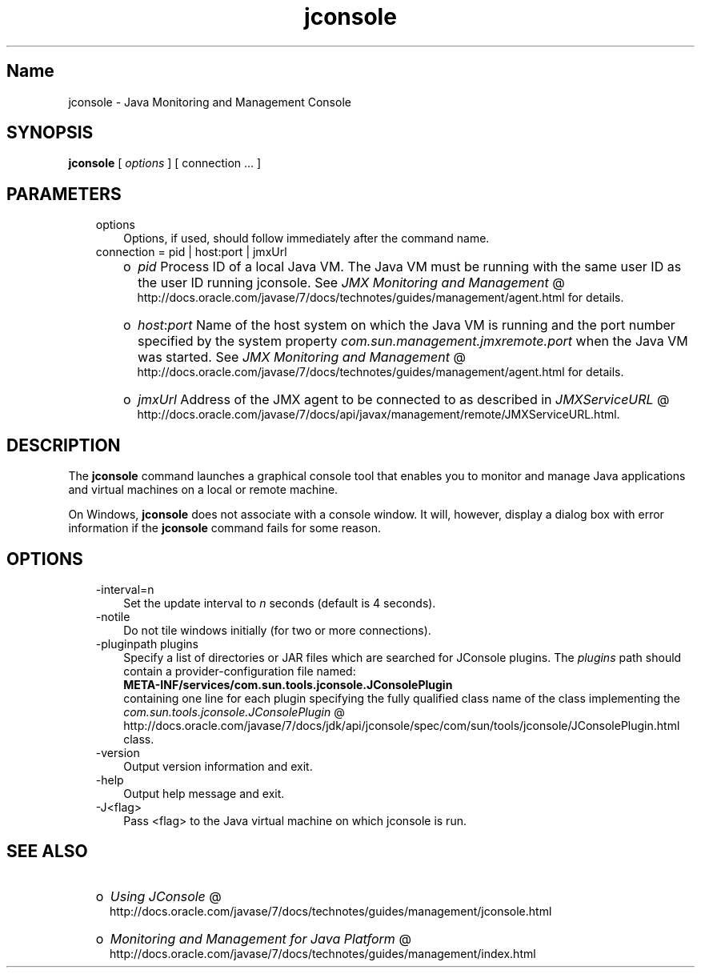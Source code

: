 ." Copyright (c) 2004, 2011, Oracle and/or its affiliates. All rights reserved.
." DO NOT ALTER OR REMOVE COPYRIGHT NOTICES OR THIS FILE HEADER.
."
." This code is free software; you can redistribute it and/or modify it
." under the terms of the GNU General Public License version 2 only, as
." published by the Free Software Foundation.
."
." This code is distributed in the hope that it will be useful, but WITHOUT
." ANY WARRANTY; without even the implied warranty of MERCHANTABILITY or
." FITNESS FOR A PARTICULAR PURPOSE.  See the GNU General Public License
." version 2 for more details (a copy is included in the LICENSE file that
." accompanied this code).
."
." You should have received a copy of the GNU General Public License version
." 2 along with this work; if not, write to the Free Software Foundation,
." Inc., 51 Franklin St, Fifth Floor, Boston, MA 02110-1301 USA.
."
." Please contact Oracle, 500 Oracle Parkway, Redwood Shores, CA 94065 USA
." or visit www.oracle.com if you need additional information or have any
." questions.
."
.TH jconsole 1 "16 Mar 2012"

.LP
.SH "Name"
jconsole \- Java Monitoring and Management Console
.LP
.SH "SYNOPSIS"
.LP
.nf
\f3
.fl
\fP\f3jconsole\fP [ \f2options\fP ] [ connection ... ]
.fl

.fl
.fi

.LP
.SH "PARAMETERS"
.LP
.RS 3
.TP 3
options 
Options, if used, should follow immediately after the command name. 
.TP 3
connection = pid | host:port | jmxUrl 
.RS 3
.TP 2
o
\f2pid\fP Process ID of a local Java VM. The Java VM must be running with the same user ID as the user ID running jconsole. See 
.na
\f2JMX Monitoring and Management\fP @
.fi
http://docs.oracle.com/javase/7/docs/technotes/guides/management/agent.html for details. 
.TP 2
o
\f2host\fP:\f2port\fP Name of the host system on which the Java VM is running and the port number specified by the system property \f2com.sun.management.jmxremote.port\fP when the Java VM was started. See 
.na
\f2JMX Monitoring and Management\fP @
.fi
http://docs.oracle.com/javase/7/docs/technotes/guides/management/agent.html for details. 
.TP 2
o
\f2jmxUrl\fP Address of the JMX agent to be connected to as described in 
.na
\f2JMXServiceURL\fP @
.fi
http://docs.oracle.com/javase/7/docs/api/javax/management/remote/JMXServiceURL.html. 
.RE
.RE

.LP
.SH "DESCRIPTION"
.LP
.LP
The \f3jconsole\fP command launches a graphical console tool that enables you to monitor and manage Java applications and virtual machines on a local or remote machine.
.LP
.LP
On Windows, \f3jconsole\fP does not associate with a console window. It will, however, display a dialog box with error information if the \f3jconsole\fP command fails for some reason.
.LP
.SH "OPTIONS"
.LP
.RS 3
.TP 3
\-interval=n 
Set the update interval to \f2n\fP seconds (default is 4 seconds). 
.TP 3
\-notile 
Do not tile windows initially (for two or more connections). 
.TP 3
\-pluginpath plugins 
Specify a list of directories or JAR files which are searched for JConsole plugins. The \f2plugins\fP path should contain a provider\-configuration file named:
.br
.nf
\f3
.fl
   META\-INF/services/com.sun.tools.jconsole.JConsolePlugin
.fl
\fP
.fi
containing one line for each plugin specifying the fully qualified class name of the class implementing the 
.na
\f2com.sun.tools.jconsole.JConsolePlugin\fP @
.fi
http://docs.oracle.com/javase/7/docs/jdk/api/jconsole/spec/com/sun/tools/jconsole/JConsolePlugin.html class. 
.TP 3
\-version 
Output version information and exit. 
.TP 3
\-help 
Output help message and exit. 
.TP 3
\-J<flag> 
Pass <flag> to the Java virtual machine on which jconsole is run. 
.RE

.LP
.SH "SEE ALSO"
.LP
.RS 3
.TP 2
o
.na
\f2Using JConsole\fP @
.fi
http://docs.oracle.com/javase/7/docs/technotes/guides/management/jconsole.html 
.TP 2
o
.na
\f2Monitoring and Management for Java Platform\fP @
.fi
http://docs.oracle.com/javase/7/docs/technotes/guides/management/index.html 
.RE

.LP
 
